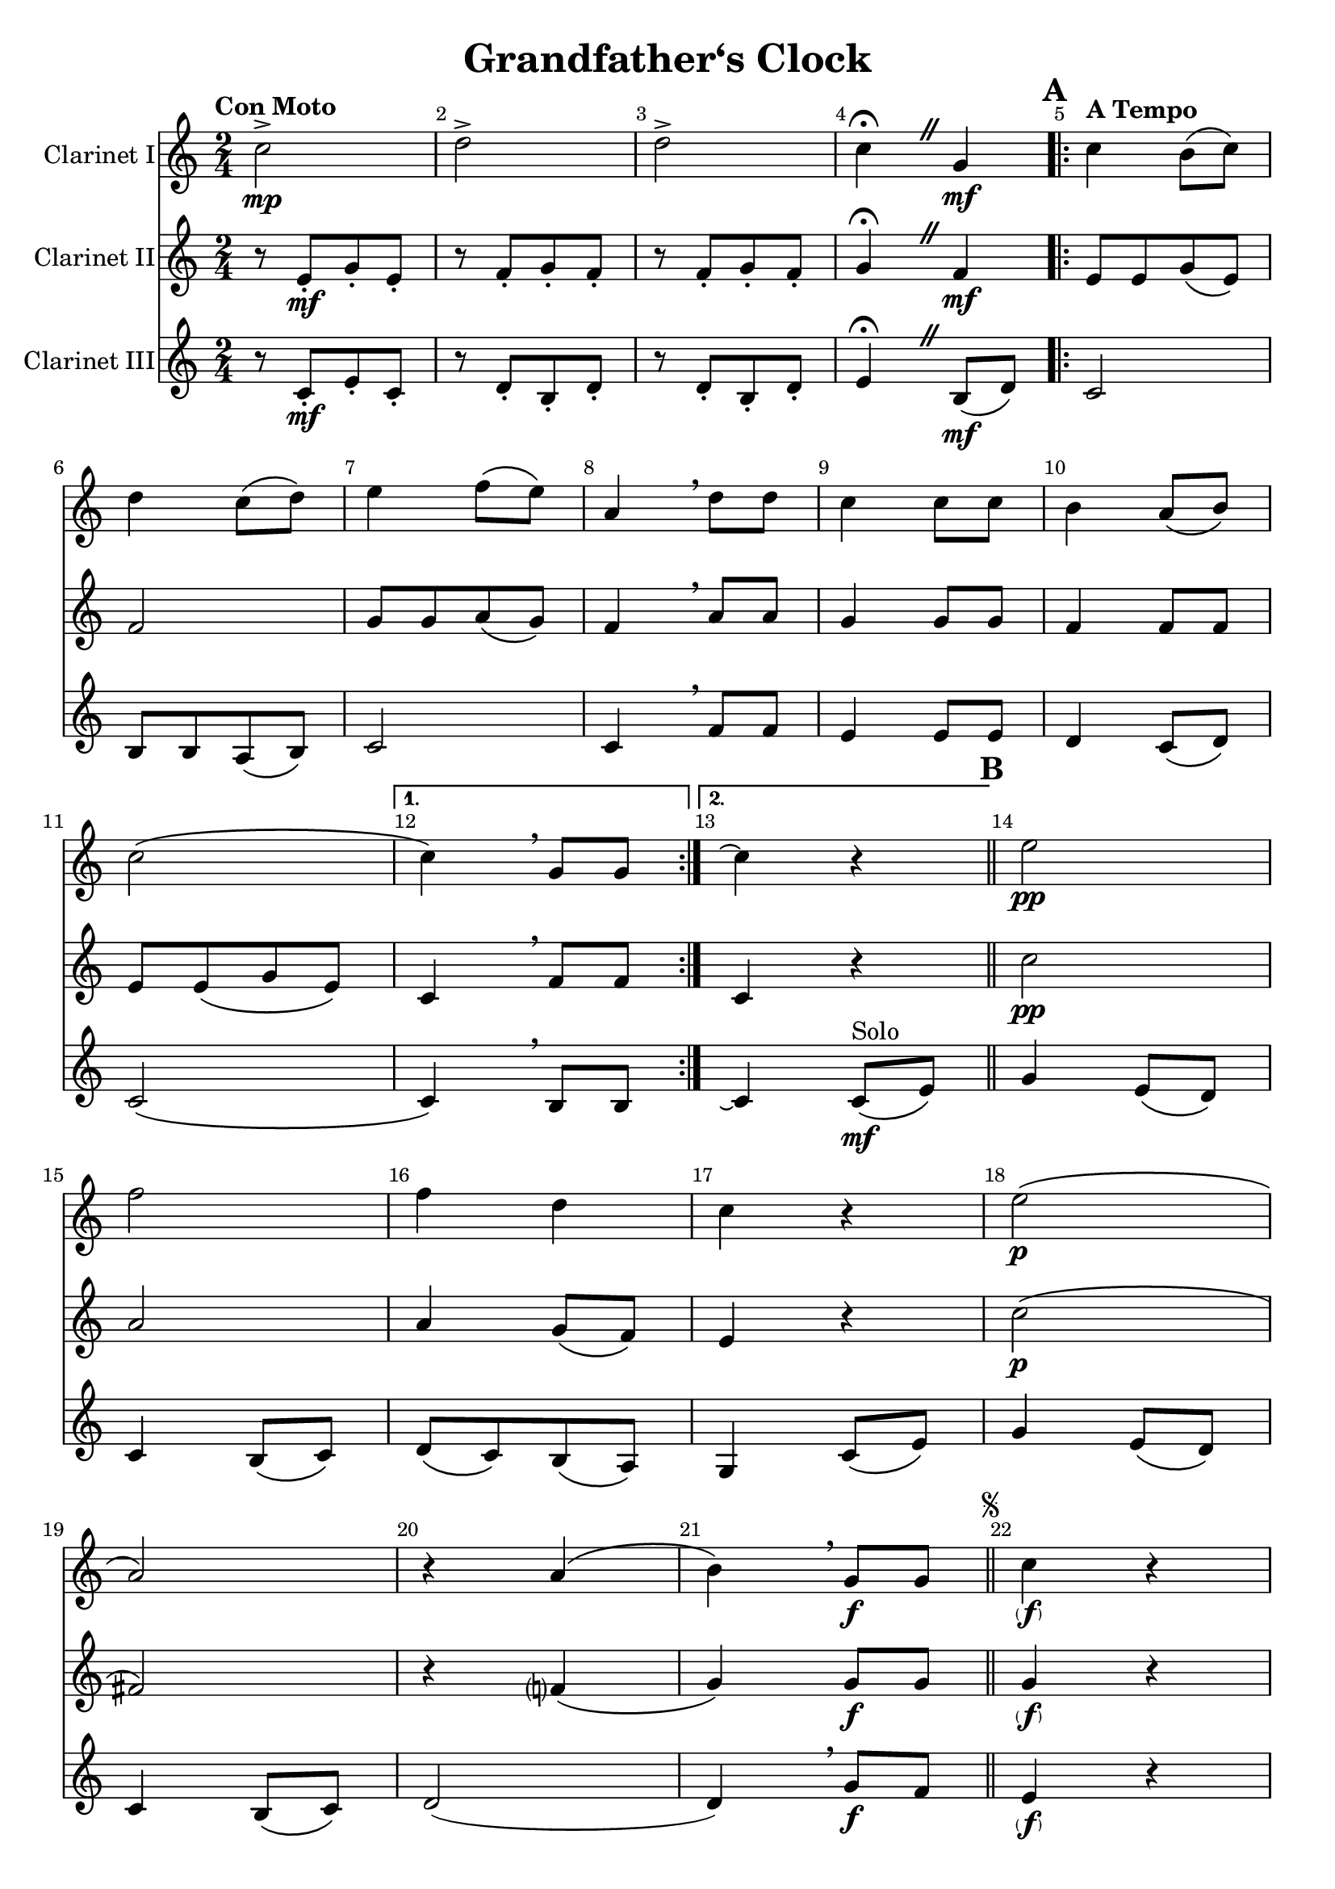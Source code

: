 \version "2.23.82"

\header {
  title = "Grandfather‘s Clock"
}

\paper {
  #(set-paper-size "a4")
  system-count = #10
}

global = {
  \key c \major
  \numericTimeSignature
  \time 2/4
  \tempo \markup "Con Moto"
  \language "italiano"
}

CodaClarinetI = \relative do' {
  do'2-> \mp
  re2->
  re2->
}

themeAClarinetI = \relative do' {
  do'4\fermata
  \once \override BreathingSign.text = #(make-musicglyph-markup "scripts.caesura.straight")
  \breathe sol\mf
  \tempo \markup "A Tempo"
  \set Score.rehearsalMark = #format-mark-box-letters
  \repeat volta 2 {
    \mark \default
    do4 si8\( do\)
    re4 do8\( re\)
    mi4 fa8\( mi\)
    la,4 \breathe re8 re
    do4 do8 do
    si4 la8\( si\)
    do2\(
  }
  \alternative {
    {do4\) \breathe sol8 sol}
    {do4\repeatTie r}
  }
  \bar "||"
}

themeBBeforeSegnoClarinetI = \relative do' {
  \mark \default
  mi'2 \pp
  fa2
  fa4 re
  do4 r
  mi2\( \p
  la,2\)
  r4 la\(
  si4\) \breathe sol8\f sol
}

themeBAfterSegnoClarinetI = \relative do' {
  do'4 \parenthesize \f r
  re4 r
  mi16-. mi mi8-.-. fa\( mi\)
  la,4 \breathe re8 re
  do2
  si4 la8\( si\)
  do2~
}

themeDClarinetI = \relative do' {
  \mark #4
  do'4 sol8 sol
  la8\( sol\) sol4
  mi8\( sol\) sol4
  mi8\([ sol\) sol sol]
  do4 sol8 sol
  la8\( sol\) sol4
  mi8\( sol\) sol4
  mi8\( sol\) sol4 \bar "||"
}

clarinetI = \relative do' {
  \override Score.BarNumber.break-visibility = ##(#f #t #t)
  \global
  \transposition sib
  % Music follows here.
  \CodaClarinetI
  \themeAClarinetI
  \themeBBeforeSegnoClarinetI
  \repeat segno 2 {
   % do2
  \themeBAfterSegnoClarinetI
    \alternative {
      \volta 1 {
        do'4 r8 sol\mf \bar "||"
        \themeDClarinetI
      }
      \volta 2 \volta #'(){
        \section
        \sectionLabel "Coda"
        do4 \repeatTie r
        \CodaClarinetI
        do4\fermata \mf r \bar "|."
      }
    }
  }
}

CodaClarinetII = \relative do' {
  r8 mi\mf[-. sol-. mi-.]
  r8 fa[-. sol-. fa-.]
  r8 fa[-. sol-. fa-.]
}

themeAClarinetII = \relative do' {
  sol'4\fermata
  \once \override BreathingSign.text = #(make-musicglyph-markup "scripts.caesura.straight")
  \breathe fa\mf
  \tempo \markup "A Tempo"
  \repeat volta 2 {
    mi8[ mi sol\( mi\)]
    fa2
    sol8[ sol la\( sol\)]
    fa4 \breathe la8 la
    sol4 sol8 sol
    fa4 fa8 fa
    mi8[ mi\( sol mi\)]
  }
  \alternative {
    {do4 \breathe fa8 fa}
    {do4 r}
  }
  \bar "||"
}

themeBClarinetII = \relative do' {
  do'2 \pp
  la2
  la4 sol8\( fa\)
  mi4 r
  do'2\( \p
  fad,2\)
  r4 fa?\(
  sol4\) sol8\f sol \bar "||"
  sol4 \parenthesize \f r
  si4 r
  sol16-. sol-. sol8-. sol sol
  fa4 \breathe la 8 la
  sol8\([ mi\) fa\( mi\)]
  fa4 fa8 fa
  mi8[ mi sol\( mi\)]
  do4 r8 sol' \mf \bar "||"
}

themeDClarinetII = \relative do' {
  do'4 sol8 sol
  la8\( sol\) sol4
  do,8\( mi\) mi4
  do8\([ mi\) mi sol]
  do4 sol8 sol
  la8\( sol\) sol4
  do,8\( mi\) mi4
  do8\( mi\) mi4
  \bar "||"
}

clarinetII = {
  \override Score.BarNumber.break-visibility = ##(#f #t #t)
  \global
  \transposition sib
  \CodaClarinetII
  \themeAClarinetII
  \themeBClarinetII
  \themeDClarinetII
  do'4 r
  \CodaClarinetII
  sol'4 \parenthesize \mf \fermata r \bar "|."
}

CodaClarinetIII = \relative do' {
  r8 do\mf[-. mi-. do-.]
  r8 re[-. si-. re-.]
  r8 re[-. si-. re-.]
}

ThemeAClarinetIII = \relative do' {
  mi4\fermata
  \once \override BreathingSign.text = #(make-musicglyph-markup "scripts.caesura.straight")
  \breathe si8\(\mf re\)
  \repeat volta 2 {
    do2
    si8[ si la\( si\)]
    do2
    do4 \breathe fa8 fa
    mi4 mi8 mi
    re4 do8\( re\)
    do2\(
  }
  \alternative {
    {do4\) \breathe si8 si}
    {do4 \repeatTie do8^"Solo"\mf \( mi\)}
  }
  \bar "||"
}

ThemeBClarinetIII = \relative do' {
  sol'4 mi8\( re\)
  do4 si8\( do\)
  re8[\( do\) si\( la]\)
  sol4 do8\( mi\)
  sol4 mi8\( re\)
  do4 si8\( do\)
  re2(
  re4) \breathe sol8\f fa \bar "||"
  mi4 \parenthesize \f r
  fa4 r
  do16-. do do8-.-. sib8 sib
  do4 \breathe fa8 fa
  mi8\( do\) re do
  re4 do8\( re\)
  do2(
  do4) r8 sol\mf \bar "||"
}

ThemeDClarinetIII = \relative do' {
  do4 sol8 sol
  la8\( sol\) sol4
  sol8\( do\) do4
  sol8\([ do\) do sol]
  do4 sol8 sol
  la8\( sol\) sol4
  sol8\( do\) do4
  sol8\( do\) do4 \bar "||"
}

clarinetIII = \relative do' {
  \override Score.BarNumber.break-visibility = ##(#f #t #t)
  \global
  \transposition sib
  % Music follows here.
  \CodaClarinetIII
  \ThemeAClarinetIII
  \ThemeBClarinetIII
  \ThemeDClarinetIII
  do4 \repeatTie r
  \CodaClarinetIII
  mi4\fermata \parenthesize \mf r
}

clarinetIPart = \new Staff \with {
  instrumentName = "Clarinet I"
  midiInstrument = "clarinet"
} \clarinetI

clarinetIIPart = \new Staff \with {
  instrumentName = "Clarinet II"
  midiInstrument = "clarinet"
} \clarinetII

clarinetIIIPart = \new Staff \with {
  instrumentName = "Clarinet III"
  midiInstrument = "clarinet"
} \clarinetIII

\score {
  <<
    \clarinetIPart
    \clarinetIIPart
    \clarinetIIIPart
  >>
  \layout { }
  \midi { }
}



\pageBreak
% Piano part
\score{
  <<
    \transpose do sib, {\clarinetIPart}
    \transpose do sib, {\clarinetIIIPart}
    \clarinetIIPart
  >>
}
